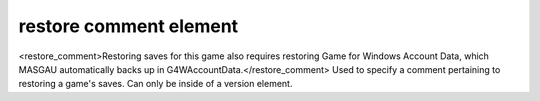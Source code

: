 ====
restore comment element
====

<restore_comment>Restoring saves for this game also requires restoring Game for Windows Account Data, which MASGAU automatically backs up in G4WAccountData.</restore_comment>
Used to specify a comment pertaining to restoring a game's saves. Can only be inside of a version element.